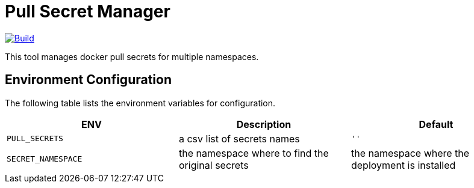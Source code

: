 # Pull Secret Manager

[#img-build]
[caption="Figure 1: ",link=https://travis-ci.com/kiwigrid/pull-secret-distributor]
image::https://img.shields.io/travis/com/kiwigrid/pull-secret-distributor.svg?style=plastic[Build]


This tool manages docker pull secrets for multiple namespaces.


## Environment Configuration

The following table lists the environment variables for configuration.

[options="header"]
|=======
|ENV | Description | Default
|`PULL_SECRETS` | a csv list of secrets names | `''`
|`SECRET_NAMESPACE` | the namespace where to find the original secrets | the namespace where the deployment is installed
|=======

